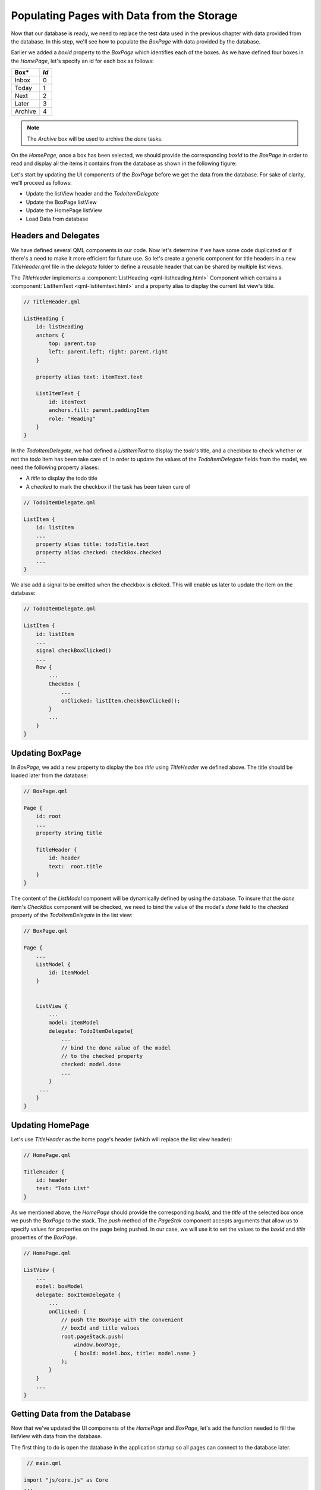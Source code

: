 ..
    ---------------------------------------------------------------------------
    Copyright (C) 2012 Digia Plc and/or its subsidiary(-ies).
    All rights reserved.
    This work, unless otherwise expressly stated, is licensed under a
    Creative Commons Attribution-ShareAlike 2.5.
    The full license document is available from
    http://creativecommons.org/licenses/by-sa/2.5/legalcode .
    ---------------------------------------------------------------------------

Populating Pages with Data from the Storage
===========================================

Now that our database is ready, we need to replace the test data used in the previous chapter with data provided from the database. In this step, we'll see how to populate the `BoxPage` with data provided by the database.

Earlier we added a `boxId` property to the `BoxPage` which identifies each of the boxes. As we have defined four boxes in the `HomePage`, let's specify an id for each box as follows:

.. table::

    =========== ===========
        Box*       *Id*
    =========== ===========
    Inbox       0
    Today       1
    Next        2
    Later       3
    Archive     4
    =========== ===========

.. Note:: The `Archive` box will be used to archive the `done` tasks.

On the `HomePage`, once a box has been selected, we should provide the corresponding `boxId` to the `BoxPage` in order to read and display all the items it contains from the database as shown in the following figure:

.. image:: img/database-1.png
   :scale: 65%
   :align: center

Let's start by updating the UI components of the `BoxPage` before we get the data from the database. For sake of clarity, we'll proceed as follows:

* Update the listView header and the `TodoItemDelegate`
* Update the BoxPage listView
* Update the HomePage listView
* Load Data from database

Headers and Delegates
---------------------

We have defined several QML components in our code. Now let's determine if we have some code duplicated or if there's a need to make it more efficient for future use. So let's create a generic component for title headers in a new `TitleHeader.qml` file in the *delegate* folder to define a reusable header that can be shared by multiple list views.

.. image:: img/title-header-src.png
   :scale: 65%
   :align: center

The `TitleHeader` implements a :component:`ListHeading <qml-listheading.html>` Component which contains a :component:`ListItemText <qml-listitemtext.html>` and a property alias to display the current list view's title.

.. code-block:: js

    // TitleHeader.qml

    ListHeading {
        id: listHeading
        anchors {
            top: parent.top
            left: parent.left; right: parent.right
        }

        property alias text: itemText.text

        ListItemText {
            id: itemText
            anchors.fill: parent.paddingItem
            role: "Heading"
        }
    }


In the `TodoItemDelegate`, we had defined a `ListItemText` to display the *todo's* title, and a checkbox to check whether or not the *todo* item has been take care of. In order to update the values of the `TodoItemDelegate` fields from the model, we need the following property aliases:

* A `title` to display the todo title
* A `checked` to mark the checkbox if the task has been taken care of

.. code-block:: js

    // TodoItemDelegate.qml

    ListItem {
        id: listItem
        ...
        property alias title: todoTitle.text
        property alias checked: checkBox.checked
        ...
    }


We also add a signal to be emitted when the checkbox is clicked. This will enable us later to update the item on the database:

.. code-block:: js

    // TodoItemDelegate.qml

    ListItem {
        id: listItem
        ...
        signal checkBoxClicked()
        ...
        Row {
            ...
            CheckBox {
                ...
                onClicked: listItem.checkBoxClicked();
            }
            ...
        }
    }


Updating BoxPage
----------------

In `BoxPage`, we add a new property to display the box `title` using `TitleHeader` we defined above. The title should be loaded later from the database:

.. code-block:: js

    // BoxPage.qml

    Page {
        id: root
        ...
        property string title

        TitleHeader {
            id: header
            text:  root.title
        }
    }


The content of the `ListModel` component will be dynamically defined by using the database. To insure that the *done* item's `CheckBox` component will be checked, we need to bind the value of the model's *done* field to the `checked` property of the `TodoItemDelegate` in the list view:

.. code-block:: js

    // BoxPage.qml

    Page {
        ...
        ListModel {
            id: itemModel
        }


        ListView {
            ...
            model: itemModel
            delegate: TodoItemDelegate{
                ...
                // bind the done value of the model
                // to the checked property
                checked: model.done
                ...
            }
         ...
        }
    }


Updating HomePage
-----------------

Let's use `TitleHeader` as the home page's header (which will replace the list view header):

.. code-block:: js

    // HomePage.qml

    TitleHeader {
        id: header
        text: "Todo List"
    }


As we mentioned above, the `HomePage` should provide the corresponding `boxId`, and the `title` of the selected box once we push the `BoxPage` to the stack. The `push` method of the `PageStak` component accepts arguments that allow us to specify values for properties on the page being pushed. In our case, we will use it to set the values to the `boxId` and `title` properties of the `BoxPage`.


.. code-block:: js

    // HomePage.qml

    ListView {
        ...
        model: boxModel
        delegate: BoxItemDelegate {
            ...
            onClicked: {
                // push the BoxPage with the convenient
                // boxId and title values
                root.pageStack.push(
                    window.boxPage,
                    { boxId: model.box, title: model.name }
                );
            }
        }
        ...
    }


Getting Data from the Database
------------------------------

Now that we've updated the UI components of the `HomePage` and `BoxPage`, let's add the function needed to fill the listView with data from the database.

The first thing to do is open the database in the application startup so all pages can connect to the database later.

.. code-block:: js

     // main.qml

    import "js/core.js" as Core
    ...
    Component.onCompleted:
    {
        Core.openDB();
        pageStack.push(Qt.resolvedUrl("HomePage.qml"));
    }

We have reimplimented the main window's `onCompleted` signal handler to call the `openDB` function defined in `core.js` just before pushing the `HomePage` onto the stack. The `openDB` function opens the database and creates a *todo* table, if it doesn't yet exist, by calling a `createTable` function:


.. code-block:: js

    // core.js

    function openDB() {
        _db = openDatabaseSync("TodoDB","1.0","Todo Database",1000000);
        createTable();
    }

    function createTable() {
        _db.transaction( function(tx) {
            tx.executeSql(" \
                CREATE TABLE IF NOT EXISTS \
                todo ( \
                    id INTEGER PRIMARY KEY AUTOINCREMENT, \
                    box INTEGER, \
                    done TEXT, \
                    title TEXT, \
                    note TEXT, \
                    modified TEXT \
            )");
        });
    }


We update the *done* item's `done` field when the `Checkbox` is clicked. Once a TodoItemDelegate's checkbox is clicked, we update the todo's `done` field.

.. code-block:: js

    // BoxPage.qml

    ListView{
        ...
        delegate: TodoItemDelegate {
            ...
               onCheckBoxClicked: {
                if(checked != model.done) {
                    // update the done field value of itemModel
                    itemModel.setProperty(index, 'done', checked);
                    // update Todo in the database
                    Core.updateTodo(model);
                }
            }
            ...
        }
        ...
    }


The `updateTodo` function, defined in `core.js`, updates a *todo* in the database.

.. code-block:: js

    // core.js

    function updateTodo(todoItem)
    {
        _db.transaction( function(tx) {
            tx.executeSql(" \
                UPDATE todo SET BOX = ? , done = ?, \
                title = ?, note = ?, modified = ? WHERE id = ?",
                [ todoItem.box, todoItem.done, todoItem.title,
                  todoItem.note, todoItem.modified, todoItem.id ]
            );
        });
    }

.. Note:: For sake of performance, we should use the `onCheckBoxClicked` signal instead of the `onChecked` signal. The `onChecked` signal is emitted every time the page is activated for each checked item, but we only need to update it when the user has checked the item.

To populate the `ListView` from the database, we perform the following steps:

* Add a new `updateUi` function, which resets the current model
* Read the items that belong to the box with the matching `boxId` into `itemModel` via the `readTodoBox` function
* Reset the `ListView` model to `itemModel`

.. code-block:: js

    // BoxPage.qml

    import "../js/core.js" as Core
    ...

    function updateUi()
    {
        itemView.model = 0;
        Core.readTodoBox(itemModel, boxId);
        itemView.model = itemModel;
    }


The `readTodoBox` function will read all items from the `todo` table that belong to the selected `box` and load them into an empty `model`:

.. code-block:: js

    // core.js

    function readTodoBox(model, boxId)
    {
         // first we clear the model
        model.clear();
        // create a ReadOnly Sql transaction
        _db.readTransaction( function(tx) {
            // read Items from Database where box = boxId
            var rs = tx.executeSql("SELECT * FROM todo WHERE box =? \
                ORDER BY modified DESC", boxId);

            for (var i=0; i< rs.rows.length; i++) {
                // load the result into the model
                model.append(rs.rows.item(i));
            }
        });
    }

The `updateUi` function will be called once the `BoxPage` has been activated:

.. code-block:: js

    // BoxPage.qml

    onStatusChanged: {
        if(status == PageStatus.Activating) {
            updateUi();
        }
    }


Creating Test Data
------------------

In this section, we'll provide an additional page that enables you to test the database connection by resetting the SQL table and adding random items. To do so, we need to create a new `ToolPage` in the `page` folder page that will contain a list of useful actions.

.. image:: img/toolpage-src.png
    :scale: 65%
    :align: center

In our case, the `ToolPage` will provide a `reset` action that resets the `Todo` table from the database and actions to insert 10, 100 or 1000 new items into the database.

Here's how the UI form of `ToolPage` should look:

.. image:: img/toolpage-concept.png
    :scale: 40%
    :align: center

In the `ToolPage`, we need to declare the following components:

 * A `ListModel` to define the actions to be displayed on the `listView`:

.. code-block:: js

    // ToolPage.qml

    import QtQuick 1.0
    import com.nokia.symbian 1.1

    Page {
        id: root

            ListModel {
                id: caseModel

                ListElement { title: "Reset Table";           name : "resetTable"  }
                ListElement { title: "10 Todo Item";          name: "createTodos10" }
                ListElement { title: "100 Random Todo Item";  name: "createTodos100" }
                ListElement { title: "1000 Random Todo Item"; name: "createTodos1000" }
            }
        ...
    }


* A `TitleHeader` for the page:

.. code-block:: js

    // ToolPage.qml

    TitleHeader {
        id: header
        text: "Tool Page"
    }


* And a `ListView` that uses the `BoxItemDelegate` we have previously defined to display the list of actions :

.. code-block:: js

    // ToolPage.qml

    import "../delegates"
    ...
    ListView {
        id: view
        anchors {
            left: root.left; right:  root.right;
            top: header.bottom; bottom: parent.bottom
        }
        clip: true
        model: caseModel
        delegate: BoxItemDelegate {
            id: itemDelegate
            title: model.title
            subItemIndicator: false
            // the tunTest enables to perform the actions
            onClicked : runTest(model.name);
        }
    }


The `runTest` function will call the functions that correspond to the selected action with the convenient arguments:

.. code-block:: js

    // ToolPage.qml

    import "../js/core.js" as Core

    ...

    function runTest(testName)
    {
        print("run test " + testName)
        switch(testName){
        case "resetTable" :
            // Drop And Recreate the table
            Core.dropTable();
            Core.createTable();
            break;
        case "createTodos10" :
            // Add 10 random Todos
            createTodosRandomBox(10);
            break;
        case "createTodos100" :
            // Add 100 random Todos
            createTodosRandomBox(100);
            break;
        case "createTodos1000" :
            // Add 1000 random Todos
            createTodosRandomBox(1000);
            break;
        }
    }

The `createTodosRandomBox` simply creates random data and add it to the database via the `createBathTodos` function defined in the `core.js` file.

.. code-block:: js

    // ToolPage.qml

    function createTodosRandomBox(count)
    {
        var data = []
        for (var i=0; i< count; i++){
            data[i] = {
                box: Math.floor(Math.random()*5),
                done: i%2?true:false,
                title: "Todo"+i+1,
                note: "No Note",
                modified: new Date()
            }
        }
        Core.createBatchTodos(data);
    }


The `createBtachTodos` enables us to add an array of todos into the database as follows:

.. code-block:: js

    // core.js

    function createBatchTodos(data)
    {
        _db.transaction(
                    function(tx){
                        for(var i=0; i<data.length; i++) {
                            var item = data[i]
                            tx.executeSql("INSERT INTO todo \
                            (box, done, title, note, modified) VALUES(?,?,?,?,?)",
                            [item.box, item.done, item.title, item.note, item.modified]);
                        }
                    }
                    )
    }


Finally we add a `ToolBarLayout` that contains a `ToolButton` to go back to the `HomePage`.

.. code-block:: js

    // ToolPage.qml

    tools: ToolBarLayout {
        ToolButton {iconSource: "toolbar-back"; onClicked: root.pageStack.pop();}
    }


Now that our `ToolPage` is ready for use, we add a `ToolButton` in the `HomePage` to open it.

.. code-block:: js

    // HomePage.qml

    tools: ToolBarLayout {
        ...
        ToolButton {
            iconSource: "toolbar-settings";
            onClicked: root.pageStack.push(Qt.resolvedUrl("ToolPage.qml"))
        }
        ...
    }


If your run the code, you should now be able to add random todos into the database and display them in the ``BoxPage``.

.. image:: img/toolpage.png
    :scale: 40%
    :align: center

.. rubric:: What's next?

Now that our application loads items from a database and displays them in the `BoxPage`, we'll start updating the `TodoPage` in the next step to display an item's details using QML Input/Output field components.
